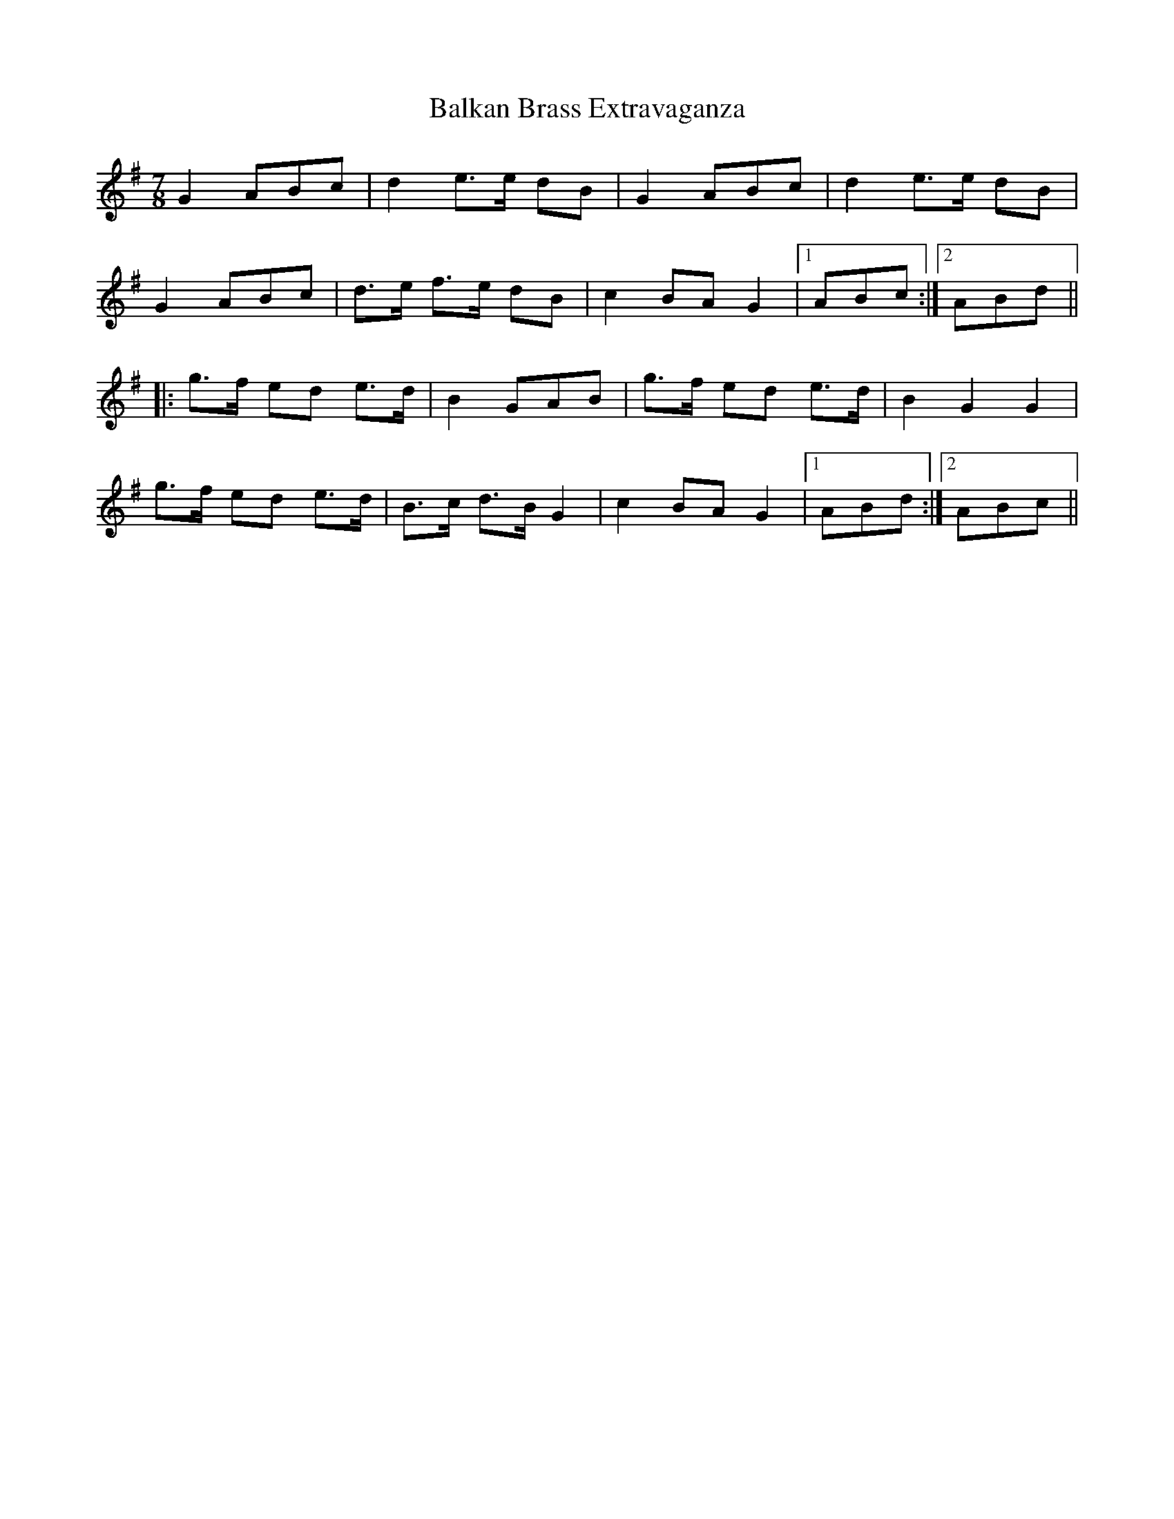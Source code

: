 abc
X:1
T:Balkan Brass Extravaganza
M:7/8
L:1/8
K:G
G2 ABc | d2 e3/2e/2 dB | G2 ABc | d2 e3/2e/2 dB |
G2 ABc | d3/2e/2 f3/2e/2 dB | c2 BA G2 |1 ABc :|2 ABd ||
|: g3/2f/2 ed e3/2d/2 | B2 GAB | g3/2f/2 ed e3/2d/2 | B2 G2 G2 |
g3/2f/2 ed e3/2d/2 | B3/2c/2 d3/2B/2 G2 | c2 BA G2 |1 ABd :|2 ABc ||